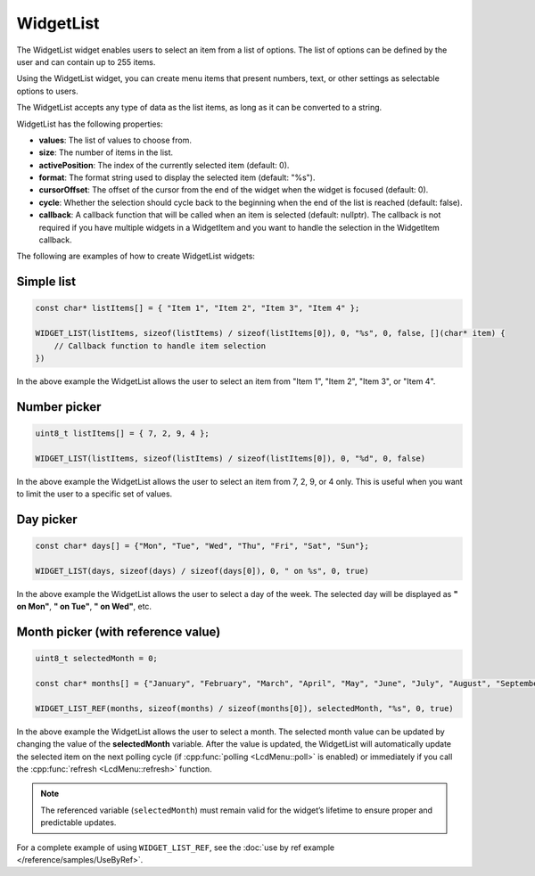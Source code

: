 WidgetList
==========

The WidgetList widget enables users to select an item from a list of options.
The list of options can be defined by the user and can contain up to 255 items.

Using the WidgetList widget, you can create menu items that present numbers, text, or other settings as selectable options to users.

The WidgetList accepts any type of data as the list items, as long as it can be converted to a string.

WidgetList has the following properties:

- **values**: The list of values to choose from.
- **size**: The number of items in the list.
- **activePosition**: The index of the currently selected item (default: 0).
- **format**: The format string used to display the selected item (default: "%s").
- **cursorOffset**: The offset of the cursor from the end of the widget when the widget is focused (default: 0).
- **cycle**: Whether the selection should cycle back to the beginning when the end of the list is reached (default: false).
- **callback**: A callback function that will be called when an item is selected (default: nullptr).
  The callback is not required if you have multiple widgets in a WidgetItem and you want to handle the selection in the WidgetItem callback.

The following are examples of how to create WidgetList widgets:

Simple list
-----------

.. code-block:: c++

    const char* listItems[] = { "Item 1", "Item 2", "Item 3", "Item 4" };

    WIDGET_LIST(listItems, sizeof(listItems) / sizeof(listItems[0]), 0, "%s", 0, false, [](char* item) {
        // Callback function to handle item selection
    })

In the above example the WidgetList allows the user to select an item from "Item 1", "Item 2", "Item 3", or "Item 4".

Number picker
-------------

.. code-block:: c++

    uint8_t listItems[] = { 7, 2, 9, 4 };

    WIDGET_LIST(listItems, sizeof(listItems) / sizeof(listItems[0]), 0, "%d", 0, false)

In the above example the WidgetList allows the user to select an item from 7, 2, 9, or 4 only.
This is useful when you want to limit the user to a specific set of values.

Day picker
----------

.. code-block:: c++

    const char* days[] = {"Mon", "Tue", "Wed", "Thu", "Fri", "Sat", "Sun"};

    WIDGET_LIST(days, sizeof(days) / sizeof(days[0]), 0, " on %s", 0, true)

In the above example the WidgetList allows the user to select a day of the week.
The selected day will be displayed as **" on Mon"**, **" on Tue"**, **" on Wed"**, etc.

Month picker (with reference value)
-----------------------------------

.. code-block:: c++

    uint8_t selectedMonth = 0;

    const char* months[] = {"January", "February", "March", "April", "May", "June", "July", "August", "September", "October", "November", "December"};

    WIDGET_LIST_REF(months, sizeof(months) / sizeof(months[0]), selectedMonth, "%s", 0, true)

In the above example the WidgetList allows the user to select a month.
The selected month value can be updated by changing the value of the **selectedMonth** variable.
After the value is updated, the WidgetList will automatically update the selected item on the next polling cycle (if :cpp:func:`polling <LcdMenu::poll>` is enabled) or
immediately if you call the :cpp:func:`refresh <LcdMenu::refresh>` function.

.. note::

    The referenced variable (``selectedMonth``) must remain valid for the widget’s lifetime to ensure proper and predictable updates.

For a complete example of using ``WIDGET_LIST_REF``, see the :doc:`use by ref example </reference/samples/UseByRef>`.